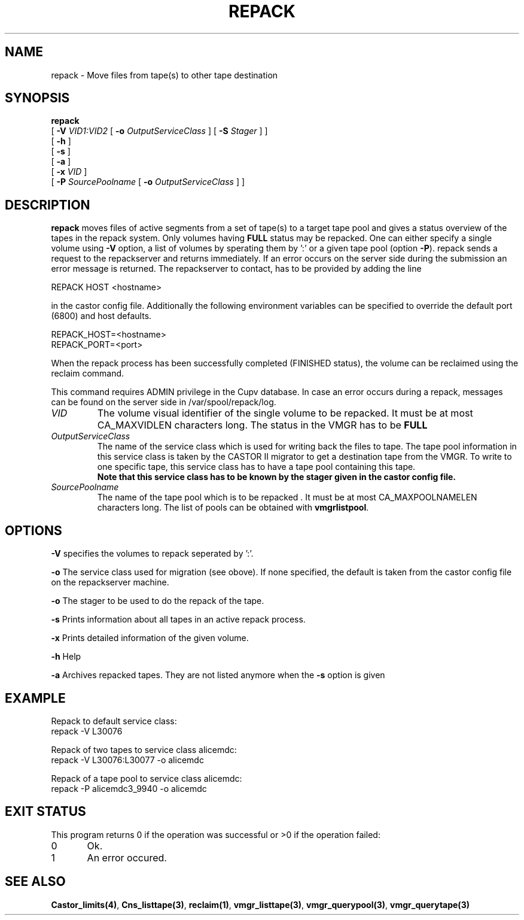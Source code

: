 .\" Copyright (C) 2001-2006 by CERN/IT/FIO/FD
.\" All rights reserved
.\" 
.TH "REPACK" "2" "July, 2006" "CASTOR" "vmgr Administrator Commands"
.SH "NAME"
repack \- Move files from tape(s) to other tape destination 
.SH "SYNOPSIS"
.B repack
.br 
[
.BI \-V " VID1:VID2"
[
.BI \-o " OutputServiceClass"
]
[
.BI \-S " Stager"
]
]
.br 
[
.BI  \-h
]
.br 
[
.B \-s 
]
.br 
[
.B \-a 
]
.br 
[
.BI \-x " VID"
]
.br 
[
.BI \-P " SourcePoolname"
[
.BI \-o " OutputServiceClass"
] ]
.SH "DESCRIPTION"
.B repack
moves files of active segments from a set of tape(s) to a target tape pool and gives 
a status overview of the tapes in the repack system.
Only volumes having
.B FULL
status may be repacked. One can either specify a single volume using
.B \-V
option, a list of volumes by sperating them by ':'
or a given tape pool (option
\fB\-P\fR). repack sends a request to the repackserver and returns immediately.
If an error occurs on the server side during the submission an error message
is returned.
The repackserver to contact, has to be provided by adding the line 

REPACK HOST <hostname>

in the castor config file. Additionally the following environment 
variables can be specified to override the default port (6800) and host defaults. 

REPACK_HOST=<hostname>
.br 
REPACK_PORT=<port>

When the repack process has been successfully completed (FINISHED status), the volume can be 
reclaimed using the reclaim command.
.LP 
This command requires ADMIN privilege in the Cupv database. In case an error 
occurs during a repack, messages can be found on the server side in 
/var/spool/repack/log.

.TP 
.I VID
The volume visual identifier of the single volume to be repacked.
It must be at most CA_MAXVIDLEN characters long. The status in the VMGR has to be 
.BR FULL
.TP 
.I OutputServiceClass
The name of the service class which is used for writing back the files to tape.
The tape pool information in this service class is taken by the CASTOR II
migrator to get a destination tape from the VMGR. To write to one specific tape, this
service class has to have a tape pool containing this tape.
.br 
.B Note that this service class has to be known by the stager given in the castor config file.
.TP 
.I SourcePoolname
The name of the tape pool which is to be repacked . It must be at most CA_MAXPOOLNAMELEN characters long.
The list of pools can be obtained with
.BR vmgrlistpool .

.SH "OPTIONS"
\fB\-V\fR
specifies the volumes to repack seperated by ':'.

\fB\-o\fR
The service class used for migration (see obove). If none specified, the default is taken from the castor config file on the repackserver machine.

\fB\-o\fR
The stager to be used to do the repack of the tape.

\fB\-s\fR
Prints information about all tapes in an active repack process.

\fB\-x\fR
Prints detailed information of the given volume.

\fB\-h\fR
Help

\fB\-a\fR
Archives repacked tapes. They are not listed anymore when the \fB\-s\fR option is 
given
.SH "EXAMPLE"
.nf 
.ft CW
Repack to default service class:
repack \-V L30076

Repack of two tapes to service class alicemdc:
repack \-V L30076:L30077 \-o alicemdc

Repack of a tape pool to service class alicemdc:
repack \-P alicemdc3_9940 \-o alicemdc

.ft
.fi 
.SH "EXIT STATUS"
This program returns 0 if the operation was successful or >0 if the operation failed:

.br 
0	Ok.
.br 
1	An error occured.
.SH "SEE ALSO"
.BR Castor_limits(4) ,
.BR Cns_listtape(3) ,
.BR reclaim(1) ,
.BR vmgr_listtape(3) ,
.BR vmgr_querypool(3) ,
.B vmgr_querytape(3)

